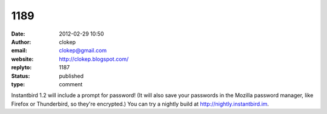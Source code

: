 1189
####
:date: 2012-02-29 10:50
:author: clokep
:email: clokep@gmail.com
:website: http://clokep.blogspot.com/
:replyto: 1187
:status: published
:type: comment

Instantbird 1.2 will include a prompt for password! (It will also save your passwords in the Mozilla password manager, like Firefox or Thunderbird, so they're encrypted.) You can try a nightly build at http://nightly.instantbird.im.
